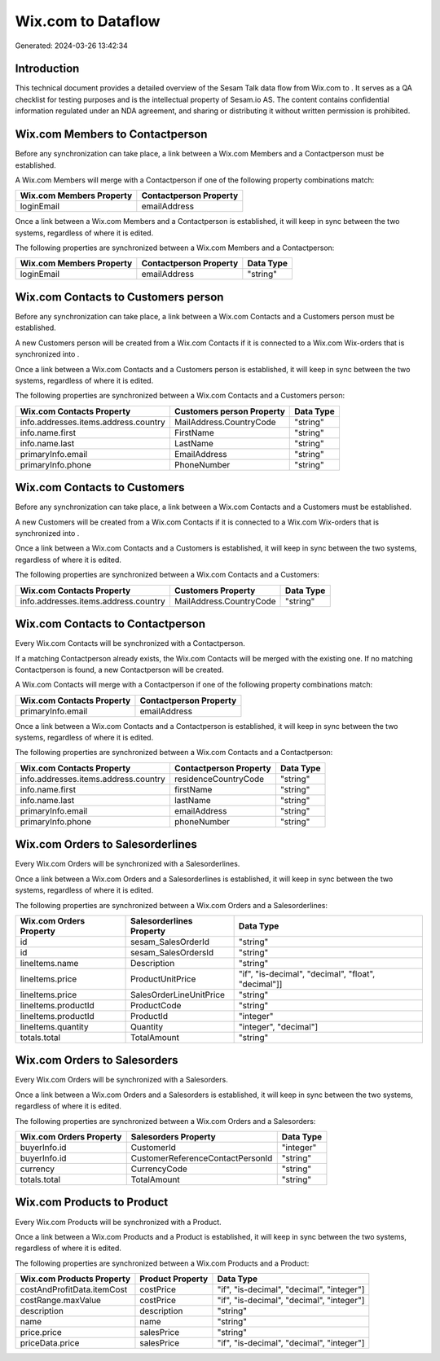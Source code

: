 ====================
Wix.com to  Dataflow
====================

Generated: 2024-03-26 13:42:34

Introduction
------------

This technical document provides a detailed overview of the Sesam Talk data flow from Wix.com to . It serves as a QA checklist for testing purposes and is the intellectual property of Sesam.io AS. The content contains confidential information regulated under an NDA agreement, and sharing or distributing it without written permission is prohibited.

Wix.com Members to  Contactperson
---------------------------------
Before any synchronization can take place, a link between a Wix.com Members and a  Contactperson must be established.

A Wix.com Members will merge with a  Contactperson if one of the following property combinations match:

.. list-table::
   :header-rows: 1

   * - Wix.com Members Property
     -  Contactperson Property
   * - loginEmail
     - emailAddress

Once a link between a Wix.com Members and a  Contactperson is established, it will keep in sync between the two systems, regardless of where it is edited.

The following properties are synchronized between a Wix.com Members and a  Contactperson:

.. list-table::
   :header-rows: 1

   * - Wix.com Members Property
     -  Contactperson Property
     -  Data Type
   * - loginEmail
     - emailAddress
     - "string"


Wix.com Contacts to  Customers person
-------------------------------------
Before any synchronization can take place, a link between a Wix.com Contacts and a  Customers person must be established.

A new  Customers person will be created from a Wix.com Contacts if it is connected to a Wix.com Wix-orders that is synchronized into .

Once a link between a Wix.com Contacts and a  Customers person is established, it will keep in sync between the two systems, regardless of where it is edited.

The following properties are synchronized between a Wix.com Contacts and a  Customers person:

.. list-table::
   :header-rows: 1

   * - Wix.com Contacts Property
     -  Customers person Property
     -  Data Type
   * - info.addresses.items.address.country
     - MailAddress.CountryCode
     - "string"
   * - info.name.first
     - FirstName
     - "string"
   * - info.name.last
     - LastName
     - "string"
   * - primaryInfo.email
     - EmailAddress
     - "string"
   * - primaryInfo.phone
     - PhoneNumber
     - "string"


Wix.com Contacts to  Customers
------------------------------
Before any synchronization can take place, a link between a Wix.com Contacts and a  Customers must be established.

A new  Customers will be created from a Wix.com Contacts if it is connected to a Wix.com Wix-orders that is synchronized into .

Once a link between a Wix.com Contacts and a  Customers is established, it will keep in sync between the two systems, regardless of where it is edited.

The following properties are synchronized between a Wix.com Contacts and a  Customers:

.. list-table::
   :header-rows: 1

   * - Wix.com Contacts Property
     -  Customers Property
     -  Data Type
   * - info.addresses.items.address.country
     - MailAddress.CountryCode
     - "string"


Wix.com Contacts to  Contactperson
----------------------------------
Every Wix.com Contacts will be synchronized with a  Contactperson.

If a matching  Contactperson already exists, the Wix.com Contacts will be merged with the existing one.
If no matching  Contactperson is found, a new  Contactperson will be created.

A Wix.com Contacts will merge with a  Contactperson if one of the following property combinations match:

.. list-table::
   :header-rows: 1

   * - Wix.com Contacts Property
     -  Contactperson Property
   * - primaryInfo.email
     - emailAddress

Once a link between a Wix.com Contacts and a  Contactperson is established, it will keep in sync between the two systems, regardless of where it is edited.

The following properties are synchronized between a Wix.com Contacts and a  Contactperson:

.. list-table::
   :header-rows: 1

   * - Wix.com Contacts Property
     -  Contactperson Property
     -  Data Type
   * - info.addresses.items.address.country
     - residenceCountryCode
     - "string"
   * - info.name.first
     - firstName
     - "string"
   * - info.name.last
     - lastName
     - "string"
   * - primaryInfo.email
     - emailAddress
     - "string"
   * - primaryInfo.phone
     - phoneNumber
     - "string"


Wix.com Orders to  Salesorderlines
----------------------------------
Every Wix.com Orders will be synchronized with a  Salesorderlines.

Once a link between a Wix.com Orders and a  Salesorderlines is established, it will keep in sync between the two systems, regardless of where it is edited.

The following properties are synchronized between a Wix.com Orders and a  Salesorderlines:

.. list-table::
   :header-rows: 1

   * - Wix.com Orders Property
     -  Salesorderlines Property
     -  Data Type
   * - id
     - sesam_SalesOrderId
     - "string"
   * - id
     - sesam_SalesOrdersId
     - "string"
   * - lineItems.name
     - Description
     - "string"
   * - lineItems.price
     - ProductUnitPrice
     - "if", "is-decimal", "decimal", "float", "decimal"]]
   * - lineItems.price
     - SalesOrderLineUnitPrice
     - "string"
   * - lineItems.productId
     - ProductCode
     - "string"
   * - lineItems.productId
     - ProductId
     - "integer"
   * - lineItems.quantity
     - Quantity
     - "integer", "decimal"]
   * - totals.total
     - TotalAmount
     - "string"


Wix.com Orders to  Salesorders
------------------------------
Every Wix.com Orders will be synchronized with a  Salesorders.

Once a link between a Wix.com Orders and a  Salesorders is established, it will keep in sync between the two systems, regardless of where it is edited.

The following properties are synchronized between a Wix.com Orders and a  Salesorders:

.. list-table::
   :header-rows: 1

   * - Wix.com Orders Property
     -  Salesorders Property
     -  Data Type
   * - buyerInfo.id
     - CustomerId
     - "integer"
   * - buyerInfo.id
     - CustomerReferenceContactPersonId
     - "string"
   * - currency
     - CurrencyCode
     - "string"
   * - totals.total
     - TotalAmount
     - "string"


Wix.com Products to  Product
----------------------------
Every Wix.com Products will be synchronized with a  Product.

Once a link between a Wix.com Products and a  Product is established, it will keep in sync between the two systems, regardless of where it is edited.

The following properties are synchronized between a Wix.com Products and a  Product:

.. list-table::
   :header-rows: 1

   * - Wix.com Products Property
     -  Product Property
     -  Data Type
   * - costAndProfitData.itemCost
     - costPrice
     - "if", "is-decimal", "decimal", "integer"]
   * - costRange.maxValue
     - costPrice
     - "if", "is-decimal", "decimal", "integer"]
   * - description
     - description
     - "string"
   * - name
     - name
     - "string"
   * - price.price
     - salesPrice
     - "string"
   * - priceData.price
     - salesPrice
     - "if", "is-decimal", "decimal", "integer"]

